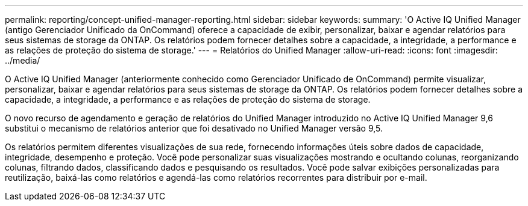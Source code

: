 ---
permalink: reporting/concept-unified-manager-reporting.html 
sidebar: sidebar 
keywords:  
summary: 'O Active IQ Unified Manager (antigo Gerenciador Unificado da OnCommand) oferece a capacidade de exibir, personalizar, baixar e agendar relatórios para seus sistemas de storage da ONTAP. Os relatórios podem fornecer detalhes sobre a capacidade, a integridade, a performance e as relações de proteção do sistema de storage.' 
---
= Relatórios do Unified Manager
:allow-uri-read: 
:icons: font
:imagesdir: ../media/


[role="lead"]
O Active IQ Unified Manager (anteriormente conhecido como Gerenciador Unificado de OnCommand) permite visualizar, personalizar, baixar e agendar relatórios para seus sistemas de storage da ONTAP. Os relatórios podem fornecer detalhes sobre a capacidade, a integridade, a performance e as relações de proteção do sistema de storage.

O novo recurso de agendamento e geração de relatórios do Unified Manager introduzido no Active IQ Unified Manager 9,6 substitui o mecanismo de relatórios anterior que foi desativado no Unified Manager versão 9,5.

Os relatórios permitem diferentes visualizações de sua rede, fornecendo informações úteis sobre dados de capacidade, integridade, desempenho e proteção. Você pode personalizar suas visualizações mostrando e ocultando colunas, reorganizando colunas, filtrando dados, classificando dados e pesquisando os resultados. Você pode salvar exibições personalizadas para reutilização, baixá-las como relatórios e agendá-las como relatórios recorrentes para distribuir por e-mail.
